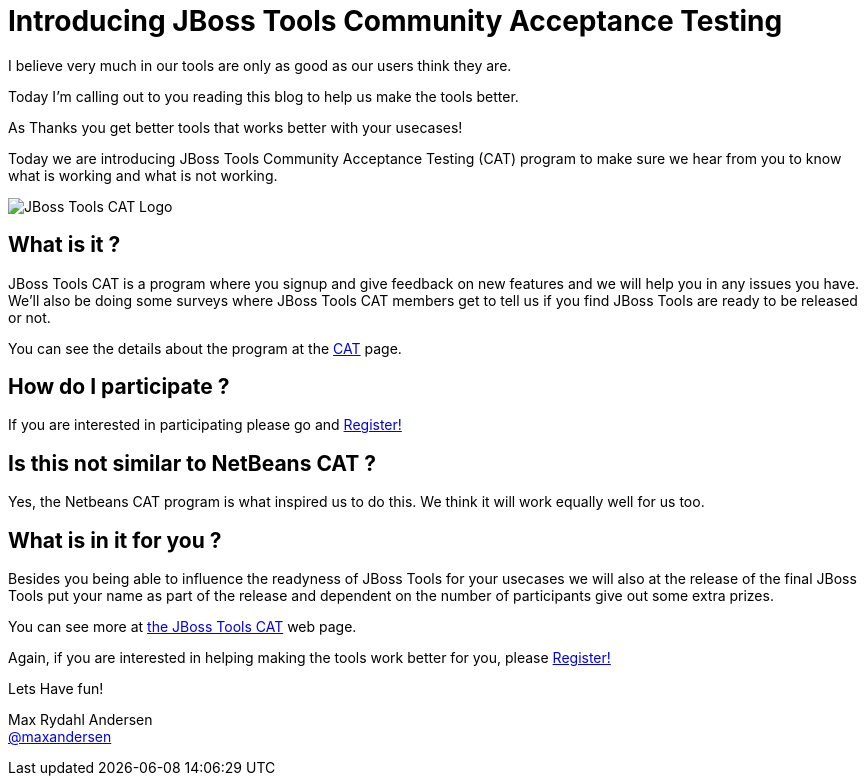 = Introducing JBoss Tools Community Acceptance Testing
:page-layout: blog
:page-author: maxandersen
:page-tags: [jbosscentral, jbosstools-cat, community]

I believe very much in our tools are only as good as our users think they are.

Today I'm calling out to you reading this blog to help us make the tools better.

As Thanks you get better tools that works better with your usecases!

Today we are introducing JBoss Tools Community Acceptance Testing (CAT)
program to make sure we hear from you to know what is working and what is not working.

image:/images/jbosstools-cat-logo.png[JBoss Tools CAT Logo]

== What is it ?

JBoss Tools CAT is a program where you signup
and give feedback on new features and we will help you in any issues you have.
We'll also be doing some surveys where JBoss Tools CAT members get to tell us if
you find JBoss Tools are ready to be released or not. 

You can see the details about the program at the link:/cat[CAT] page.

== How do I participate ?

If you are interested in participating please go and link:http://bit.ly/jbosstoolscatsignup[Register!]

== Is this not similar to NetBeans CAT ?

Yes, the Netbeans CAT program is what inspired us to do this. We think it will work equally well for us too.

== What is in it for you ?

Besides you being able to influence the readyness of JBoss Tools for your usecases we will also at 
the release of the final JBoss Tools put your name as part of the release and dependent on the number
of participants give out some extra prizes.

You can see more at link:/cat[the JBoss Tools CAT] web page.

Again, if you are interested in helping making the tools work better for you, please link:http://bit.ly/jbosstoolscatsignup[Register!]

Lets Have fun!

Max Rydahl Andersen +
http://twitter.com/maxandersen[@maxandersen]



